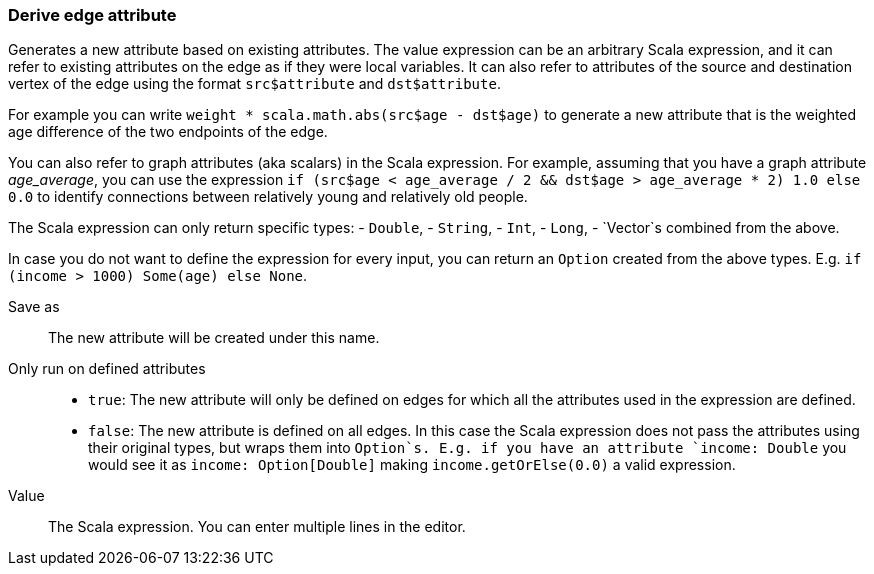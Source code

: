 ### Derive edge attribute

Generates a new attribute based on existing attributes. The value expression can be
an arbitrary Scala expression, and it can refer to existing attributes on the edge as if
they were local variables. It can also refer to attributes of the source and destination
vertex of the edge using the format `src$attribute` and `dst$attribute`.

For example you can write `weight * scala.math.abs(src$age - dst$age)` to generate a new
attribute that is the weighted age difference of the two endpoints of the edge.

You can also refer to graph attributes (aka scalars) in the Scala expression. For example,
assuming that you have a graph attribute _age_average_, you can use the expression
`if (src$age < age_average / 2 && dst$age > age_average * 2) 1.0 else 0.0`
to identify connections between relatively young and relatively old people.

The Scala expression can only return specific types:
- `Double`,
- `String`,
- `Int`,
- `Long`,
- `Vector`s combined from the above. 

In case you do not want to define the expression for every input, you can return an `Option`
created from the above types. E.g. `if (income > 1000) Some(age) else None`.

====
[[output]] Save as::
The new attribute will be created under this name.

[[defined_attrs]] Only run on defined attributes::
- `true`: The new attribute will only be defined on edges for which all the attributes used in the
  expression are defined.
- `false`: The new attribute is defined on all edges. In this case the Scala expression does not
  pass the attributes using their original types, but wraps them into `Option`s. E.g. if you have
  an attribute `income: Double` you would see it as `income: Option[Double]` making
  `income.getOrElse(0.0)` a valid expression.

[[expr]] Value::
The Scala expression. You can enter multiple lines in the editor.
====
